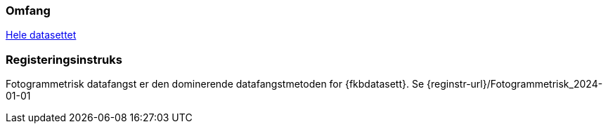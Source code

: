 === Omfang
<<HeleDatasettet,Hele datasettet>>

=== Registeringsinstruks
Fotogrammetrisk datafangst er den dominerende datafangstmetoden for {fkbdatasett}. Se {reginstr-url}/Fotogrammetrisk_2024-01-01